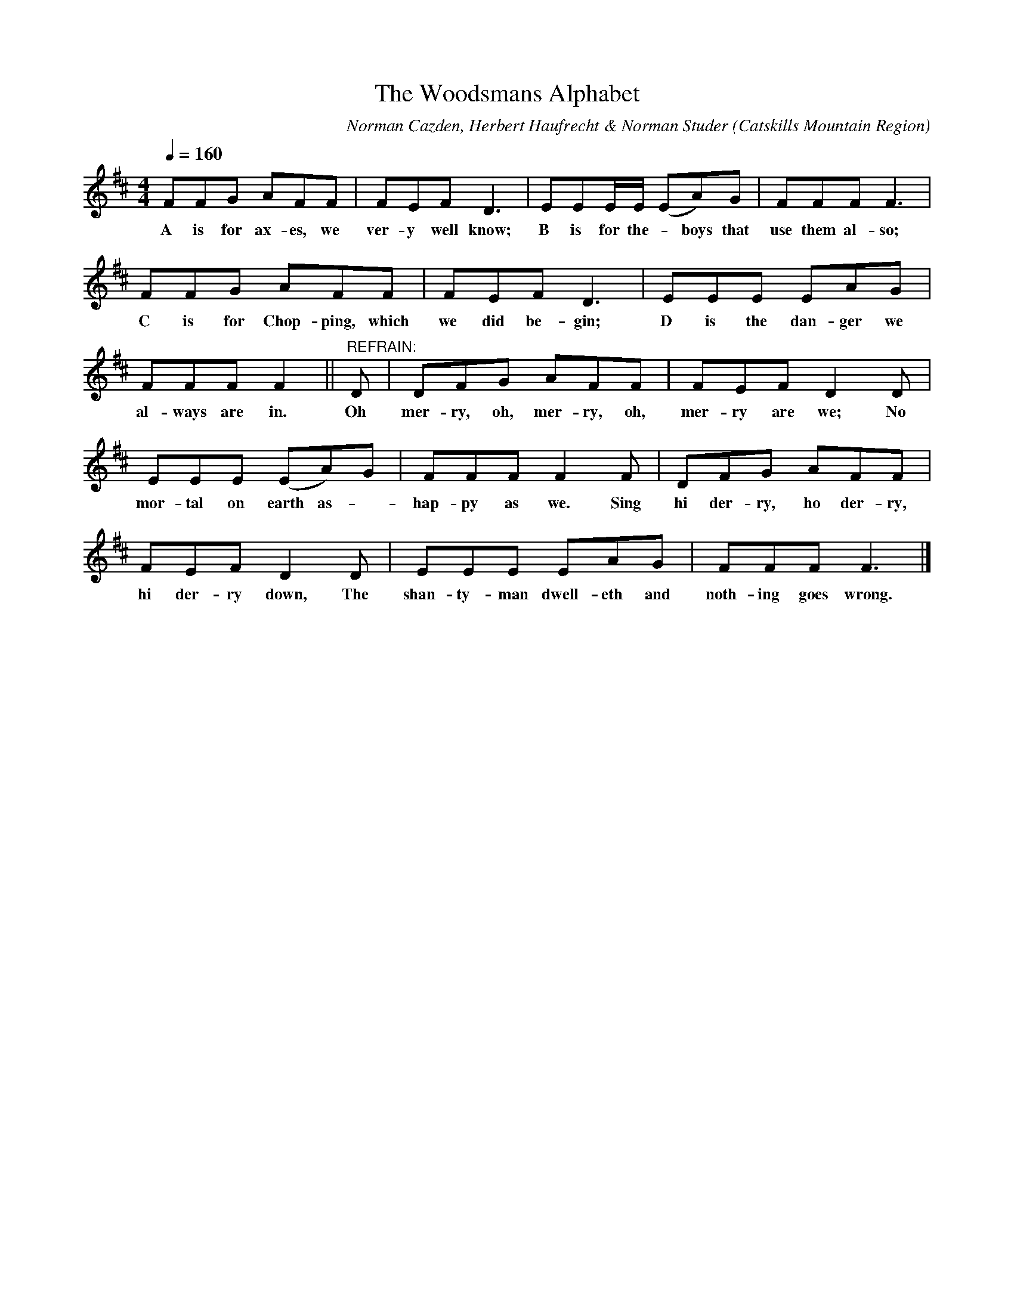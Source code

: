 X:1
A:Orson Slack
B:Folk Songs of the Catskills
C:Norman Cazden, Herbert Haufrecht & Norman Studer
L:1/8
M:4/4
N:Edited and Annotated, With a Study of Tune Formation and Relationships,
N:Folk Songs of the Catskills
N:by Norman Cazden, Herbert Haufrecht and Norman Studer
O:Catskills Mountain Region
Q:1/4=160
R:Double Jig
S:Catskill Mountains Region
T:Woodsmans Alphabet, The
Z:Jackie Fritts
K:D Major
FFG AFF|FEF D3|EEE/E/ (EA)G|FFF F3|
w:A is for ax-es, we ver-y well know; B is for the -boys  that use them al- so;
FFG AFF|FEF D3|EEE EAG|
w:C is for Chop-ping, which we did be-gin; D is the dan-ger we
FFFF2||"^REFRAIN:"D|DFG AFF|FEFD2D|
w:al-ways are in. Oh mer-ry, oh, mer-ry, oh, mer-ry are we; No
EEE (EA)G|FFF F2 F|DFG AFF|
w:mor-tal on earth as -hap-py as we.  Sing hi der-ry, ho der-ry,
FEFD2D|EEE EAG|FFFF3|]
w:hi der-ry down, The shan-ty-man dwell-eth and noth-ing goes wrong.